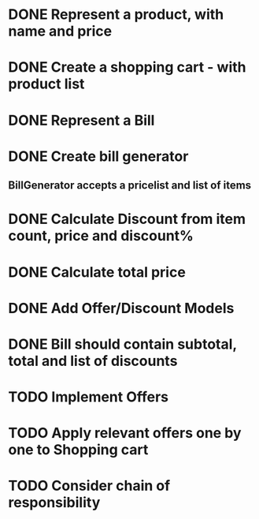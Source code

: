 * DONE Represent a product, with name and price
  CLOSED: [2017-03-06 Mon 08:31]
  :LOGBOOK:
  CLOCK: [2017-03-06 Mon 08:26]--[2017-03-06 Mon 08:31] =>  0:05
  CLOCK: [2017-03-06 Mon 08:26]--[2017-03-06 Mon 08:26] =>  0:00
  :END:
* DONE Create a shopping cart - with product list
  CLOSED: [2017-03-06 Mon 08:56]
  :LOGBOOK:
  CLOCK: [2017-03-06 Mon 08:43]--[2017-03-06 Mon 08:56] =>  0:13
  :END:
* DONE Represent a Bill
  CLOSED: [2017-03-06 Mon 09:11]
* DONE Create bill generator
  CLOSED: [2017-03-06 Mon 10:08]
** BillGenerator accepts a pricelist and list of items
   :LOGBOOK:
   CLOCK: [2017-03-06 Mon 10:01]--[2017-03-06 Mon 10:08] => 0:07
   :END:
* DONE Calculate Discount from item count, price and discount%
  CLOSED: [2017-03-07 Tue 18:37]
* DONE Calculate total price
  CLOSED: [2017-03-07 Tue 19:02]
* DONE Add Offer/Discount Models
  CLOSED: [2017-03-09 Thu 13:16]
  :LOGBOOK:
  CLOCK: [2017-03-09 Thu 12:48]--[2017-03-09 Thu 13:13] =>  0:25
  :END:
* DONE Bill should contain subtotal, total and list of discounts
  CLOSED: [2017-03-09 Thu 13:57]
  :LOGBOOK:
  CLOCK: [2017-03-09 Thu 13:39]--[2017-03-09 Thu 13:57] =>  0:18
  :END:
* TODO Implement Offers
* TODO Apply relevant offers one by one to Shopping cart
* TODO Consider chain of responsibility

